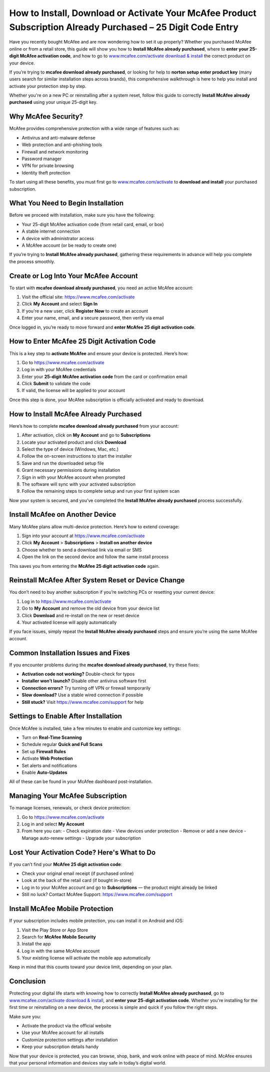 How to Install, Download or Activate Your McAfee Product Subscription Already Purchased – 25 Digit Code Entry
==============================================================================================================

Have you recently bought McAfee and are now wondering how to set it up properly? Whether you purchased McAfee online or from a retail store, this guide will show you how to **Install McAfee already purchased**, where to **enter your 25-digit McAfee activation code**, and how to go to `www.mcafee.com/activate download & install <https://www.mcafee.com/activate>`_ the correct product on your device.

If you’re trying to **mcafee download already purchased**, or looking for help to **norton setup enter product key** (many users search for similar installation steps across brands), this comprehensive walkthrough is here to help you install and activate your protection step by step.

Whether you're on a new PC or reinstalling after a system reset, follow this guide to correctly **Install McAfee already purchased** using your unique 25-digit key.

Why McAfee Security?
--------------------

McAfee provides comprehensive protection with a wide range of features such as:

- Antivirus and anti-malware defense
- Web protection and anti-phishing tools
- Firewall and network monitoring
- Password manager
- VPN for private browsing
- Identity theft protection

To start using all these benefits, you must first go to  
`www.mcafee.com/activate <https://www.mcafee.com/activate>`_ to **download and install** your purchased subscription.

What You Need to Begin Installation
-----------------------------------

Before we proceed with installation, make sure you have the following:

- Your 25-digit McAfee activation code (from retail card, email, or box)
- A stable internet connection
- A device with administrator access
- A McAfee account (or be ready to create one)

If you’re trying to **Install McAfee already purchased**, gathering these requirements in advance will help you complete the process smoothly.

Create or Log Into Your McAfee Account
---------------------------------------

To start with **mcafee download already purchased**, you need an active McAfee account:

1. Visit the official site:  
   `https://www.mcafee.com/activate <https://www.mcafee.com/activate>`_

2. Click **My Account** and select **Sign In**

3. If you're a new user, click **Register Now** to create an account

4. Enter your name, email, and a secure password, then verify via email

Once logged in, you’re ready to move forward and **enter McAfee 25 digit activation code**.

How to Enter McAfee 25 Digit Activation Code
--------------------------------------------

This is a key step to **activate McAfee** and ensure your device is protected. Here’s how:

1. Go to  
   `https://www.mcafee.com/activate <https://www.mcafee.com/activate>`_

2. Log in with your McAfee credentials

3. Enter your **25-digit McAfee activation code** from the card or confirmation email

4. Click **Submit** to validate the code

5. If valid, the license will be applied to your account

Once this step is done, your McAfee subscription is officially activated and ready to download.

How to Install McAfee Already Purchased
----------------------------------------

Here’s how to complete **mcafee download already purchased** from your account:

1. After activation, click on **My Account** and go to **Subscriptions**

2. Locate your activated product and click **Download**

3. Select the type of device (Windows, Mac, etc.)

4. Follow the on-screen instructions to start the installer

5. Save and run the downloaded setup file

6. Grant necessary permissions during installation

7. Sign in with your McAfee account when prompted

8. The software will sync with your activated subscription

9. Follow the remaining steps to complete setup and run your first system scan

Now your system is secured, and you’ve completed the **Install McAfee already purchased** process successfully.

Install McAfee on Another Device
--------------------------------

Many McAfee plans allow multi-device protection. Here’s how to extend coverage:

1. Sign into your account at  
   `https://www.mcafee.com/activate <https://www.mcafee.com/activate>`_

2. Click **My Account** > **Subscriptions** > **Install on another device**

3. Choose whether to send a download link via email or SMS

4. Open the link on the second device and follow the same install process

This saves you from entering the **McAfee 25 digit activation code** again.

Reinstall McAfee After System Reset or Device Change
----------------------------------------------------

You don’t need to buy another subscription if you’re switching PCs or resetting your current device:

1. Log in to  
   `https://www.mcafee.com/activate <https://www.mcafee.com/activate>`_

2. Go to **My Account** and remove the old device from your device list

3. Click **Download** and re-install on the new or reset device

4. Your activated license will apply automatically

If you face issues, simply repeat the **Install McAfee already purchased** steps and ensure you’re using the same McAfee account.

Common Installation Issues and Fixes
-------------------------------------

If you encounter problems during the **mcafee download already purchased**, try these fixes:

- **Activation code not working?** Double-check for typos
- **Installer won’t launch?** Disable other antivirus software first
- **Connection errors?** Try turning off VPN or firewall temporarily
- **Slow download?** Use a stable wired connection if possible
- **Still stuck?** Visit  
  `https://www.mcafee.com/support <https://www.mcafee.com/support>`_ for help

Settings to Enable After Installation
--------------------------------------

Once McAfee is installed, take a few minutes to enable and customize key settings:

- Turn on **Real-Time Scanning**
- Schedule regular **Quick and Full Scans**
- Set up **Firewall Rules**
- Activate **Web Protection**
- Set alerts and notifications
- Enable **Auto-Updates**

All of these can be found in your McAfee dashboard post-installation.

Managing Your McAfee Subscription
----------------------------------

To manage licenses, renewals, or check device protection:

1. Go to  
   `https://www.mcafee.com/activate <https://www.mcafee.com/activate>`_

2. Log in and select **My Account**

3. From here you can:
   - Check expiration date
   - View devices under protection
   - Remove or add a new device
   - Manage auto-renew settings
   - Upgrade your subscription

Lost Your Activation Code? Here's What to Do
---------------------------------------------

If you can’t find your **McAfee 25 digit activation code**:

- Check your original email receipt (if purchased online)
- Look at the back of the retail card (if bought in-store)
- Log in to your McAfee account and go to **Subscriptions** — the product might already be linked
- Still no luck? Contact McAfee Support:  
  `https://www.mcafee.com/support <https://www.mcafee.com/support>`_

Install McAfee Mobile Protection
---------------------------------

If your subscription includes mobile protection, you can install it on Android and iOS:

1. Visit the Play Store or App Store

2. Search for **McAfee Mobile Security**

3. Install the app

4. Log in with the same McAfee account

5. Your existing license will activate the mobile app automatically

Keep in mind that this counts toward your device limit, depending on your plan.

Conclusion
----------

Protecting your digital life starts with knowing how to correctly **Install McAfee already purchased**, go to  
`www.mcafee.com/activate download & install <https://www.mcafee.com/activate>`_, and **enter your 25-digit activation code**. Whether you're installing for the first time or reinstalling on a new device, the process is simple and quick if you follow the right steps.

Make sure you:

- Activate the product via the official website  
- Use your McAfee account for all installs  
- Customize protection settings after installation  
- Keep your subscription details handy

Now that your device is protected, you can browse, shop, bank, and work online with peace of mind. McAfee ensures that your personal information and devices stay safe in today’s digital world.